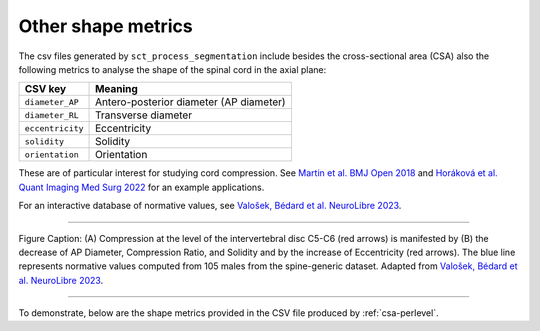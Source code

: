 .. _other-shape-metrics:

Other shape metrics
###################

The csv files generated by ``sct_process_segmentation`` include besides the cross-sectional area (CSA) also the following metrics to analyse the shape of the spinal cord in the axial plane:

================  =======
    CSV key       Meaning
================  =======
``diameter_AP``   Antero-posterior diameter (AP diameter)
``diameter_RL``   Transverse diameter
``eccentricity``  Eccentricity
``solidity``      Solidity
``orientation``   Orientation
================  =======

These are of particular interest for studying cord compression. See `Martin et al. BMJ Open 2018 <https://bmjopen.bmj.com/content/8/4/e019809>`_ and `Horáková et al. Quant Imaging Med Surg 2022 <https://pubmed.ncbi.nlm.nih.gov/35371944/>`_ for an example applications.

For an interactive database of normative values, see `Valošek, Bédard et al. NeuroLibre 2023 <https://neurolibre.org/papers/10.55458/neurolibre.00017>`_.

----

.. figure:: https://raw.githubusercontent.com/spinalcordtoolbox/doc-figures/master/shape-metric-computation/sct_process_segmentation-shape-metrics.png
   :align: center

   Figure Caption: (A) Compression at the level of the intervertebral disc C5-C6 (red arrows) is manifested by (B) the decrease of AP Diameter, Compression Ratio, and Solidity and by the increase of Eccentricity (red arrows). The blue line represents normative values computed from 105 males from the spine-generic dataset. Adapted from `Valošek, Bédard et al. NeuroLibre 2023 <https://doi.org/10.55458/neurolibre.00017>`__.

----

To demonstrate, below are the shape metrics provided in the CSV file produced by :ref:`csa-perlevel`.

.. csv-table:: Additional shape metrics produced in ``csa_perlevel.csv`` (1/2)
   :file: other-shape-metrics-1.csv
   :header-rows: 1

.. csv-table:: Additional shape metrics produced in ``csa_perlevel.csv`` (2/2)
   :file: other-shape-metrics-2.csv
   :header-rows: 1